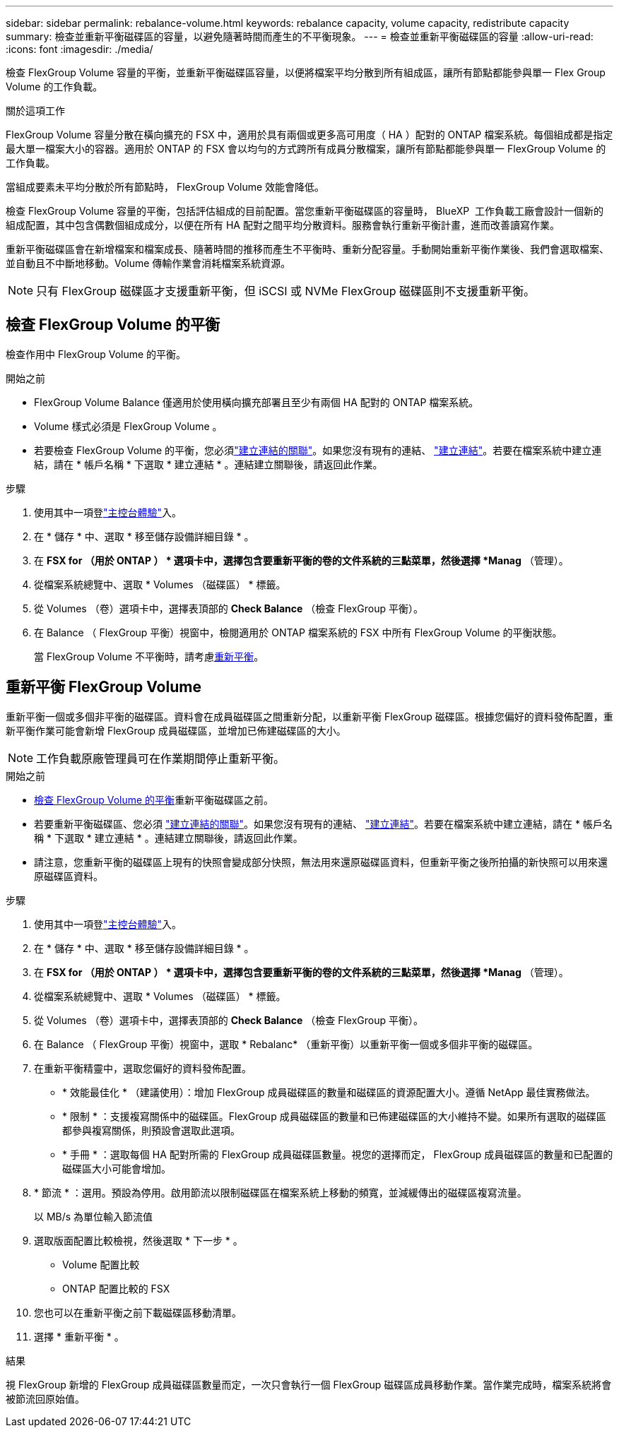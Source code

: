 ---
sidebar: sidebar 
permalink: rebalance-volume.html 
keywords: rebalance capacity, volume capacity, redistribute capacity 
summary: 檢查並重新平衡磁碟區的容量，以避免隨著時間而產生的不平衡現象。 
---
= 檢查並重新平衡磁碟區的容量
:allow-uri-read: 
:icons: font
:imagesdir: ./media/


[role="lead"]
檢查 FlexGroup Volume 容量的平衡，並重新平衡磁碟區容量，以便將檔案平均分散到所有組成區，讓所有節點都能參與單一 Flex Group Volume 的工作負載。

.關於這項工作
FlexGroup Volume 容量分散在橫向擴充的 FSX 中，適用於具有兩個或更多高可用度（ HA ）配對的 ONTAP 檔案系統。每個組成都是指定最大單一檔案大小的容器。適用於 ONTAP 的 FSX 會以均勻的方式跨所有成員分散檔案，讓所有節點都能參與單一 FlexGroup Volume 的工作負載。

當組成要素未平均分散於所有節點時， FlexGroup Volume 效能會降低。

檢查 FlexGroup Volume 容量的平衡，包括評估組成的目前配置。當您重新平衡磁碟區的容量時， BlueXP  工作負載工廠會設計一個新的組成配置，其中包含偶數個組成成分，以便在所有 HA 配對之間平均分散資料。服務會執行重新平衡計畫，進而改善讀寫作業。

重新平衡磁碟區會在新增檔案和檔案成長、隨著時間的推移而產生不平衡時、重新分配容量。手動開始重新平衡作業後、我們會選取檔案、並自動且不中斷地移動。Volume 傳輸作業會消耗檔案系統資源。


NOTE: 只有 FlexGroup 磁碟區才支援重新平衡，但 iSCSI 或 NVMe FlexGroup 磁碟區則不支援重新平衡。



== 檢查 FlexGroup Volume 的平衡

檢查作用中 FlexGroup Volume 的平衡。

.開始之前
* FlexGroup Volume Balance 僅適用於使用橫向擴充部署且至少有兩個 HA 配對的 ONTAP 檔案系統。
* Volume 樣式必須是 FlexGroup Volume 。
* 若要檢查 FlexGroup Volume 的平衡，您必須link:manage-links.html["建立連結的關聯"]。如果您沒有現有的連結、 link:create-link.html["建立連結"]。若要在檔案系統中建立連結，請在 * 帳戶名稱 * 下選取 * 建立連結 * 。連結建立關聯後，請返回此作業。


.步驟
. 使用其中一項登link:https://docs.netapp.com/us-en/workload-setup-admin/console-experiences.html["主控台體驗"^]入。
. 在 * 儲存 * 中、選取 * 移至儲存設備詳細目錄 * 。
. 在 *FSX for （用於 ONTAP ） * 選項卡中，選擇包含要重新平衡的卷的文件系統的三點菜單，然後選擇 *Manag* （管理）。
. 從檔案系統總覽中、選取 * Volumes （磁碟區） * 標籤。
. 從 Volumes （卷）選項卡中，選擇表頂部的 *Check Balance* （檢查 FlexGroup 平衡）。
. 在 Balance （ FlexGroup 平衡）視窗中，檢閱適用於 ONTAP 檔案系統的 FSX 中所有 FlexGroup Volume 的平衡狀態。
+
當 FlexGroup Volume 不平衡時，請考慮<<重新平衡 FlexGroup Volume,重新平衡>>。





== 重新平衡 FlexGroup Volume

重新平衡一個或多個非平衡的磁碟區。資料會在成員磁碟區之間重新分配，以重新平衡 FlexGroup 磁碟區。根據您偏好的資料發佈配置，重新平衡作業可能會新增 FlexGroup 成員磁碟區，並增加已佈建磁碟區的大小。


NOTE: 工作負載原廠管理員可在作業期間停止重新平衡。

.開始之前
* <<檢查 FlexGroup Volume 的平衡,檢查 FlexGroup Volume 的平衡>>重新平衡磁碟區之前。
* 若要重新平衡磁碟區、您必須 link:manage-links.html["建立連結的關聯"]。如果您沒有現有的連結、 link:create-link.html["建立連結"]。若要在檔案系統中建立連結，請在 * 帳戶名稱 * 下選取 * 建立連結 * 。連結建立關聯後，請返回此作業。
* 請注意，您重新平衡的磁碟區上現有的快照會變成部分快照，無法用來還原磁碟區資料，但重新平衡之後所拍攝的新快照可以用來還原磁碟區資料。


.步驟
. 使用其中一項登link:https://docs.netapp.com/us-en/workload-setup-admin/console-experiences.html["主控台體驗"^]入。
. 在 * 儲存 * 中、選取 * 移至儲存設備詳細目錄 * 。
. 在 *FSX for （用於 ONTAP ） * 選項卡中，選擇包含要重新平衡的卷的文件系統的三點菜單，然後選擇 *Manag* （管理）。
. 從檔案系統總覽中、選取 * Volumes （磁碟區） * 標籤。
. 從 Volumes （卷）選項卡中，選擇表頂部的 *Check Balance* （檢查 FlexGroup 平衡）。
. 在 Balance （ FlexGroup 平衡）視窗中，選取 * Rebalanc* （重新平衡）以重新平衡一個或多個非平衡的磁碟區。
. 在重新平衡精靈中，選取您偏好的資料發佈配置。
+
** * 效能最佳化 * （建議使用）：增加 FlexGroup 成員磁碟區的數量和磁碟區的資源配置大小。遵循 NetApp 最佳實務做法。
** * 限制 * ：支援複寫關係中的磁碟區。FlexGroup 成員磁碟區的數量和已佈建磁碟區的大小維持不變。如果所有選取的磁碟區都參與複寫關係，則預設會選取此選項。
** * 手冊 * ：選取每個 HA 配對所需的 FlexGroup 成員磁碟區數量。視您的選擇而定， FlexGroup 成員磁碟區的數量和已配置的磁碟區大小可能會增加。


. * 節流 * ：選用。預設為停用。啟用節流以限制磁碟區在檔案系統上移動的頻寬，並減緩傳出的磁碟區複寫流量。
+
以 MB/s 為單位輸入節流值

. 選取版面配置比較檢視，然後選取 * 下一步 * 。
+
** Volume 配置比較
** ONTAP 配置比較的 FSX


. 您也可以在重新平衡之前下載磁碟區移動清單。
. 選擇 * 重新平衡 * 。


.結果
視 FlexGroup 新增的 FlexGroup 成員磁碟區數量而定，一次只會執行一個 FlexGroup 磁碟區成員移動作業。當作業完成時，檔案系統將會被節流回原始值。
